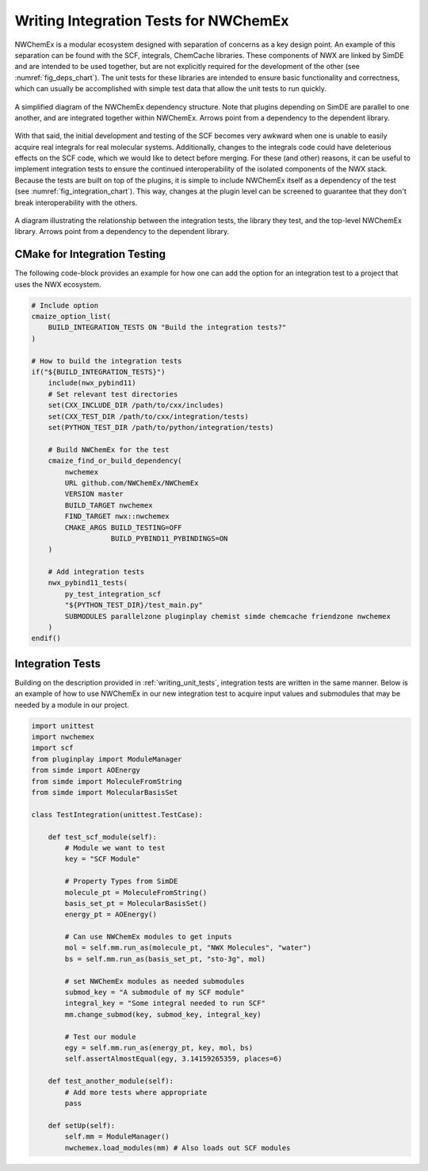 .. Copyright 2023 NWChemEx-Project
..
.. Licensed under the Apache License, Version 2.0 (the "License");
.. you may not use this file except in compliance with the License.
.. You may obtain a copy of the License at
..
.. http://www.apache.org/licenses/LICENSE-2.0
..
.. Unless required by applicable law or agreed to in writing, software
.. distributed under the License is distributed on an "AS IS" BASIS,
.. WITHOUT WARRANTIES OR CONDITIONS OF ANY KIND, either express or implied.
.. See the License for the specific language governing permissions and
.. limitations under the License.

.. _writing_integration_tests:

######################################
Writing Integration Tests for NWChemEx
######################################

NWChemEx is a modular ecosystem designed with separation of concerns as a key
design point. An example of this separation can be found with the 
SCF, integrals, ChemCache libraries. These components of NWX are linked by 
SimDE and are intended to be used together, but are not explicitly required for 
the development of the other (see :numref:`fig_deps_chart`). The unit tests for 
these libraries are intended to ensure basic functionality and correctness, 
which can usually be accomplished with simple test data that allow the unit 
tests to run quickly. 

.. _fig_deps_chart:

.. figure:: assets/DependencyChart.png
    :align: center
    :scale: 50 %

    A simplified diagram of the NWChemEx dependency structure. Note that plugins
    depending on SimDE are parallel to one another, and are integrated together
    within NWChemEx. Arrows point from a dependency to the dependent library.


With that said, the initial development and testing of the SCF becomes very 
awkward when one is unable to easily acquire real integrals for real molecular 
systems. Additionally, changes to the integrals code could have deleterious
effects on the SCF code, which we would like to detect before merging. For these
(and other) reasons, it can be useful to implement integration tests to ensure
the continued interoperability of the isolated components of the NWX stack.
Because the tests are built on top of the plugins, it is simple to include
NWChemEx itself as a dependency of the test (see :numref:`fig_integration_chart`).
This way, changes at the plugin level can be screened to guarantee that they
don't break interoperability with the others.

.. _fig_integration_chart:

.. figure:: assets/DependencyChartExtended.png
    :align: center
    :scale: 50 %

    A diagram illustrating the relationship between the integration tests, the
    library they test, and the top-level NWChemEx library. Arrows point from a 
    dependency to the dependent library.


CMake for Integration Testing
=============================

The following code-block provides an example for how one can add the option for
an integration test to a project that uses the NWX ecosystem.

.. code-block:: CMake

    # Include option
    cmaize_option_list(
        BUILD_INTEGRATION_TESTS ON "Build the integration tests?"
    )

    # How to build the integration tests
    if("${BUILD_INTEGRATION_TESTS}")
        include(nwx_pybind11)
        # Set relevant test directories
        set(CXX_INCLUDE_DIR /path/to/cxx/includes)
        set(CXX_TEST_DIR /path/to/cxx/integration/tests)
        set(PYTHON_TEST_DIR /path/to/python/integration/tests)

        # Build NWChemEx for the test
        cmaize_find_or_build_dependency(
            nwchemex
            URL github.com/NWChemEx/NWChemEx
            VERSION master
            BUILD_TARGET nwchemex
            FIND_TARGET nwx::nwchemex
            CMAKE_ARGS BUILD_TESTING=OFF
                       BUILD_PYBIND11_PYBINDINGS=ON
        )

        # Add integration tests
        nwx_pybind11_tests(
            py_test_integration_scf
            "${PYTHON_TEST_DIR}/test_main.py"
            SUBMODULES parallelzone pluginplay chemist simde chemcache friendzone nwchemex
        )
    endif()

Integration Tests
=================

Building on the description provided in :ref:`writing_unit_tests`, integration
tests are written in the same manner. Below is an example of how to use NWChemEx
in our new integration test to acquire input values and submodules that may be
needed by a module in our project.

.. code-block:: python

    import unittest
    import nwchemex
    import scf
    from pluginplay import ModuleManager
    from simde import AOEnergy
    from simde import MoleculeFromString
    from simde import MolecularBasisSet

    class TestIntegration(unittest.TestCase):

        def test_scf_module(self):
            # Module we want to test
            key = "SCF Module"

            # Property Types from SimDE
            molecule_pt = MoleculeFromString()
            basis_set_pt = MolecularBasisSet()
            energy_pt = AOEnergy()

            # Can use NWChemEx modules to get inputs
            mol = self.mm.run_as(molecule_pt, "NWX Molecules", "water")
            bs = self.mm.run_as(basis_set_pt, "sto-3g", mol)

            # set NWChemEx modules as needed submodules
            submod_key = "A submodule of my SCF module"
            integral_key = "Some integral needed to run SCF"
            mm.change_submod(key, submod_key, integral_key)

            # Test our module
            egy = self.mm.run_as(energy_pt, key, mol, bs)
            self.assertAlmostEqual(egy, 3.14159265359, places=6)

        def test_another_module(self):
            # Add more tests where appropriate
            pass

        def setUp(self):
            self.mm = ModuleManager()
            nwchemex.load_modules(mm) # Also loads out SCF modules

